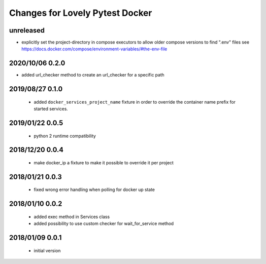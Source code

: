 ================================
Changes for Lovely Pytest Docker
================================

unreleased
==========

- explicitly set the project-directory in compose executors to allow older
  compose versions to find ".env" files
  see https://docs.docker.com/compose/environment-variables/#the-env-file

2020/10/06 0.2.0
================

- added url_checker method to create an url_checker for a specific path

2019/08/27 0.1.0
================

 - added ``docker_services_project_name`` fixture in order to override the container
   name prefix for started services.

2019/01/22 0.0.5
================

 - python 2 runtime compatibility

2018/12/20 0.0.4
================

 - make docker_ip a fixture to make it possible to override it per project

2018/01/21 0.0.3
================

 - fixed wrong error handling when polling for docker up state

2018/01/10 0.0.2
================

 - added exec method in Services class
 - added possibility to use custom checker for wait_for_service method

2018/01/09 0.0.1
================

 - initial version
